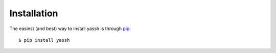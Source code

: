 Installation
==================

The easiest (and best) way to install
yassh is through `pip <http://www.pip-installer.org/>`_::

  $ pip install yassh
